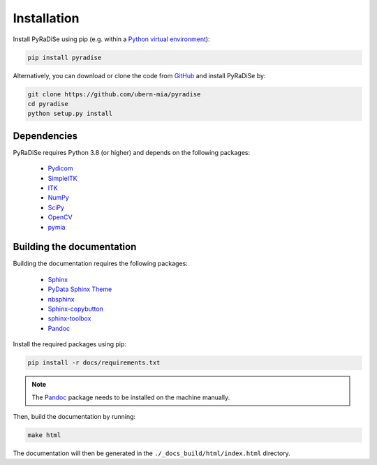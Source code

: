 Installation
============

Install PyRaDiSe using pip (e.g. within a
`Python virtual environment <https://www.geeksforgeeks.org/python-virtual-environment/>`_):

.. code-block:: bash

   pip install pyradise

Alternatively, you can download or clone the code from `GitHub <https://github.com/ubern-mia/pyradise>`_ and install
PyRaDiSe by:

.. code-block:: bash

    git clone https://github.com/ubern-mia/pyradise
    cd pyradise
    python setup.py install

Dependencies
------------
PyRaDiSe requires Python 3.8 (or higher) and depends on the following packages:

 - `Pydicom <https://github.com/pydicom/pydicom>`_
 - `SimpleITK <https://simpleitk.org/>`_
 - `ITK <https://itk.org/>`_
 - `NumPy <https://numpy.org/>`_
 - `SciPy <https://www.scipy.org/>`_
 - `OpenCV <https://github.com/opencv/opencv-python>`_
 - `pymia <https://pymia.readthedocs.io/en/latest/>`_

Building the documentation
--------------------------
Building the documentation requires the following packages:

 - `Sphinx <https://www.sphinx-doc.org/en/master/>`_
 - `PyData Sphinx Theme <https://pydata-sphinx-theme.readthedocs.io/en/stable/>`_
 - `nbsphinx <https://nbsphinx.readthedocs.io/en/latest/>`_
 - `Sphinx-copybutton <https://sphinx-copybutton.readthedocs.io/en/latest/>`_
 - `sphinx-toolbox <https://sphinx-toolbox.readthedocs.io/en/latest/>`_
 - `Pandoc <https://pandoc.org/>`_

Install the required packages using pip:

.. code-block:: bash

   pip install -r docs/requirements.txt

.. note::
   The `Pandoc <https://pandoc.org/>`_ package needs to be installed on the machine manually.

Then, build the documentation by running:

.. code-block:: bash

   make html

The documentation will then be generated in the ``./_docs_build/html/index.html`` directory.

